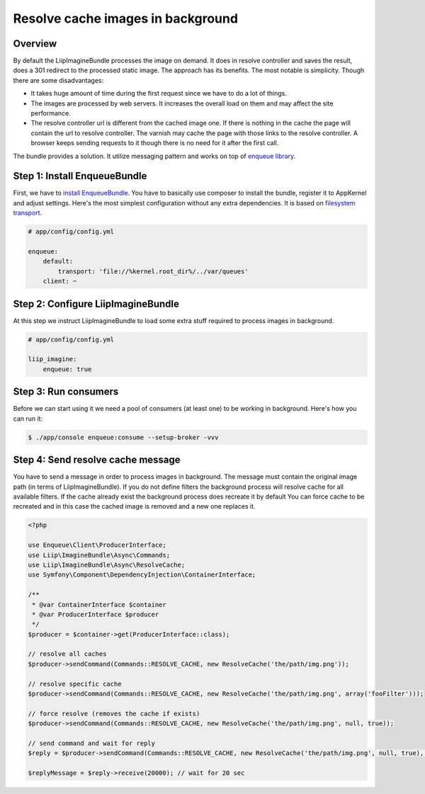Resolve cache images in background
==================================

Overview
--------

By default the LiipImagineBundle processes the image on demand.
It does in resolve controller and saves the result, does a 301 redirect to the processed static image.
The approach has its benefits.
The most notable is simplicity.
Though there are some disadvantages:

* It takes huge amount of time during the first request since we have to do a lot of things.
* The images are processed by web servers. It increases the overall load on them and may affect the site performance.
* The resolve controller url is different from the cached image one.
  If there is nothing in the cache the page will contain the url to resolve controller.
  The varnish may cache the page with those links to the resolve controller.
  A browser keeps sending requests to it though there is no need for it after the first call.

The bundle provides a solution. It utilize messaging pattern and works on top of `enqueue library`_.

Step 1: Install EnqueueBundle
-----------------------------

First, we have to `install EnqueueBundle`_. You have to basically use composer to install the bundle,
register it to AppKernel and adjust settings. Here's the most simplest configuration without any extra dependencies.
It is based on `filesystem transport`_.

.. code-block:: yaml

    # app/config/config.yml

    enqueue:
        default:
            transport: 'file://%kernel.root_dir%/../var/queues'
        client: ~

Step 2: Configure LiipImagineBundle
-----------------------------------

At this step we instruct LiipImagineBundle to load some extra stuff required to process images in background.

.. code-block:: yaml

    # app/config/config.yml

    liip_imagine:
        enqueue: true

Step 3: Run consumers
---------------------

Before we can start using it we need a pool of consumers (at least one) to be working in background.
Here's how you can run it:

.. code-block:: bash

    $ ./app/console enqueue:consume --setup-broker -vvv

Step 4: Send resolve cache message
----------------------------------

You have to send a message in order to process images in background.
The message must contain the original image path (in terms of LiipImagineBundle).
If you do not define filters the background process will resolve cache for all available filters.
If the cache already exist the background process does recreate it by default
You can force cache to be recreated and in this case the cached image is removed and a new one replaces it.

.. code-block:: php

    <?php

    use Enqueue\Client\ProducerInterface;
    use Liip\ImagineBundle\Async\Commands;
    use Liip\ImagineBundle\Async\ResolveCache;
    use Symfony\Component\DependencyInjection\ContainerInterface;

    /**
     * @var ContainerInterface $container
     * @var ProducerInterface $producer
     */
    $producer = $container->get(ProducerInterface::class);

    // resolve all caches
    $producer->sendCommand(Commands::RESOLVE_CACHE, new ResolveCache('the/path/img.png'));

    // resolve specific cache
    $producer->sendCommand(Commands::RESOLVE_CACHE, new ResolveCache('the/path/img.png', array('fooFilter')));

    // force resolve (removes the cache if exists)
    $producer->sendCommand(Commands::RESOLVE_CACHE, new ResolveCache('the/path/img.png', null, true));

    // send command and wait for reply
    $reply = $producer->sendCommand(Commands::RESOLVE_CACHE, new ResolveCache('the/path/img.png', null, true), true);

    $replyMessage = $reply->receive(20000); // wait for 20 sec


.. _`enqueue library`: https://github.com/php-enqueue/enqueue-dev
.. _`install EnqueueBundle`: https://github.com/php-enqueue/enqueue-dev/blob/master/docs/bundle/quick_tour.md
.. _`filesystem transport`: https://github.com/php-enqueue/enqueue-dev/blob/master/docs/transport/filesystem.md